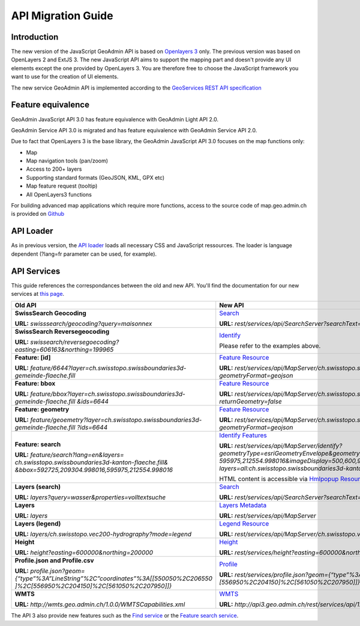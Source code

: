 .. raw:: html

  <head>
    <link href="../_static/custom.css" rel="stylesheet" type="text/css" />
  </head>

.. _api_migration:

API Migration Guide
============================

.. _api_intro_migration:

Introduction
------------

The new version of the JavaScript GeoAdmin API is based on `Openlayers 3 <http://ol3js.org/>`_ only. The previous version was based on OpenLayers 2 and ExtJS 3. The new JavaScript API aims to support the mapping part and doesn't provide any UI elements except the one provided by OpenLayers 3.
You are therefore free to choose the JavaScript framework you want to use for the creation of UI elements.

The new service GeoAdmin API is implemented according to the `GeoServices REST API specification <http://www.opengeospatial.org/standards/requests/89>`_

.. _api_features_migration:

Feature equivalence
-------------------

GeoAdmin JavaScript API 3.0 has feature equivalence with GeoAdmin Light API 2.0.

GeoAdmin Service API 3.0 is migrated and has feature equivalence with GeoAdmin Service API 2.0.

Due to fact that OpenLayers 3 is the base library, the GeoAdmin JavaScript API 3.0 focuses on the map functions only:

- Map 
- Map navigation tools (pan/zoom) 
- Access to 200+ layers 
- Supporting standard formats (GeoJSON, KML, GPX etc) 
- Map feature request (tooltip) 
- All OpenLayers3 functions 

For building advanced map applications which require more functions, access to the source code of map.geo.admin.ch is provided on `Github <https://github.com/geoadmin/mf-geoadmin3>`_

.. _api_loader_migration:

API Loader
----------

As in previous version, the `API loader <http://api3.geo.admin.ch/loader.js>`_ loads all necessary CSS and JavaScript ressources. The loader is language dependent (?lang=fr parameter can be used, for example).

.. _api_services_migration:

API Services
------------

This guide references the correspondances between the old and new API. You'll find the documentation for our new services at `this page <../../services/sdiservices.html>`_.

+-----------------------------------------------------------------------------------------+-------------------------------------------------------------------------------------------------------------------+
| **Old API**                                                                             | **New API**                                                                                                       |
+=========================================================================================+===================================================================================================================+
| **SwissSearch Geocoding**                                                               | `Search <../../services/sdiservices.html#search>`_                                                                |  
|                                                                                         |                                                                                                                   |
| **URL:** *swisssearch/geocoding?query=maisonnex*                                        | **URL:** *rest/services/api/SearchServer?searchText=maisonnex&type=locations*                                     |
+-----------------------------------------------------------------------------------------+-------------------------------------------------------------------------------------------------------------------+
| **SwissSearch Reversegeocoding**                                                        | `Identify <../../services/sdiservices.html#examples-of-reverse-geocoding>`_                                       |
|                                                                                         |                                                                                                                   |
| **URL:** *swissearch/reversegoecoding?easting=606163&northing=199965*                   | Please refer to the examples above.                                                                               |
+-----------------------------------------------------------------------------------------+-------------------------------------------------------------------------------------------------------------------+
| **Feature: [id]**                                                                       | `Feature Resource <../../services/sdiservices.html#feature-resource>`_                                            |
|                                                                                         |                                                                                                                   |
| **URL:** *feature/6644?layer=ch.swisstopo.swissboundaries3d-gemeinde-flaeche.fill*      | **URL:** *rest/services/api/MapServer/ch.swisstopo.swissboundaries3d-gemeinde-flaeche.fill/6644*                  |
|                                                                                         | *?geometryFormat=geojson*                                                                                         |
+-----------------------------------------------------------------------------------------+-------------------------------------------------------------------------------------------------------------------+
| **Feature: bbox**                                                                       | `Feature Resource <../../services/sdiservices.html#feature-resource>`_                                            |
|                                                                                         |                                                                                                                   |
| **URL:** *feature/bbox?layer=ch.swisstopo.swissboundaries3d-gemeinde-flaeche.fill*      | **URL:** *rest/services/api/MapServer/ch.swisstopo.swissboundaries3d-gemeinde-flaeche.fill/6644*                  | 
| *&ids=6644*                                                                             | *?returnGeometry=false*                                                                                           |
+-----------------------------------------------------------------------------------------+-------------------------------------------------------------------------------------------------------------------+    
| **Feature: geometry**                                                                   | `Feature Resource <../../services/sdiservices.html#feature-resource>`_                                            |
|                                                                                         |                                                                                                                   |
| **URL:** *feature/geoemetry?layer=ch.swisstopo.swissboundaries3d-gemeinde-flaeche.fill* | **URL:** *rest/services/api/MapServer/ch.swisstopo.swissboundaries3d-gemeinde-flaeche.fill/6644*                  |
| *?ids=6644*                                                                             | *?geometryFormat=geojson*                                                                                         |
+-----------------------------------------------------------------------------------------+-------------------------------------------------------------------------------------------------------------------+
| **Feature: search**                                                                     | `Identify Features <../../services/sdiservices.html#identify-description>`_                                       |
|                                                                                         |                                                                                                                   |
| **URL:** *feature/search?lang=en&layers=*                                               | **URL:** *rest/services/api/MapServer/identify?geometryType=esriGeometryEnvelope&geometry=592725,209304.998016,*  |
| *ch.swisstopo.swissboundaries3d-kanton-flaeche.fill&*                                   | *595975,212554.998016&imageDisplay=500,600,96&mapExtent=548945.5,147956,549402,148103.5&tolerance=5&*             |
| *&bbox=592725,209304.998016,595975,212554.998016*                                       | *layers=all:ch.swisstopo.swissboundaries3d-kanton-flaeche.fill*                                                   |
|                                                                                         |                                                                                                                   |
|                                                                                         | HTML content is accessible via `Hmlpopup Resource <../../services/sdiservices.html#htmlpopup-resource>`_          |
+-----------------------------------------------------------------------------------------+-------------------------------------------------------------------------------------------------------------------+
| **Layers (search)**                                                                     | `Search <../../services/sdiservices.html#search>`_                                                                |
|                                                                                         |                                                                                                                   |
| **URL:** *layers?query=wasser&properties=volltextsuche*                                 | **URL:** *rest/services/api/SearchServer?searchText=wasser&type=layers*                                           |
+-----------------------------------------------------------------------------------------+-------------------------------------------------------------------------------------------------------------------+
| **Layers**                                                                              | `Layers Metadata <../../services/sdiservices.html>`_                                                              |
|                                                                                         |                                                                                                                   |
| **URL:** *layers*                                                                       | **URL:** *rest/services/api/MapServer*                                                                            |
+-----------------------------------------------------------------------------------------+-------------------------------------------------------------------------------------------------------------------+
| **Layers (legend)**                                                                     | `Legend Resource <../../services/sdiservices.html#legend-resource>`_                                              |
|                                                                                         |                                                                                                                   |
| **URL:** *layers/ch.swisstopo.vec200-hydrography?mode=legend*                           | **URL:** *rest/services/api/MapServer/ch.swisstopo.vec200-hydrography/legend*                                     |
+-----------------------------------------------------------------------------------------+-------------------------------------------------------------------------------------------------------------------+
| **Height**                                                                              | `Height <../../services/sdiservices.html#height>`_                                                                |
|                                                                                         |                                                                                                                   |
| **URL:** *height?easting=600000&northing=200000*                                        | **URL:** *rest/services/height?easting=600000&northing=200000*                                                    |
+-----------------------------------------------------------------------------------------+-------------------------------------------------------------------------------------------------------------------+
| **Profile.json and Profile.csv**                                                        | `Profile <../../services/sdiservices.html#profile>`_                                                              |
|                                                                                         |                                                                                                                   |
| **URL:** *profile.json?geom={“type”%3A”LineString”%2C”coordinates”%3A[[550050%2C206550* | **URL:** *rest/services/profile.json?geom={“type”%3A”LineString”%2C”coordinates”%3A[[550050%2C206550]%2C*         |
| *]%2C[556950%2C204150]%2C[561050%2C207950]]}*                                           | *[556950%2C204150]%2C[561050%2C207950]]}*                                                                         |
+-----------------------------------------------------------------------------------------+-------------------------------------------------------------------------------------------------------------------+
| **WMTS**                                                                                | `WMTS <../../services/sdiservices.html#wmts>`_                                                                    |
|                                                                                         |                                                                                                                   |
| **URL:** *http://wmts.geo.admin.ch/1.0.0/WMTSCapabilities.xml*                          | **URL:** *http://api3.geo.admin.ch/rest/services/api/1.0.0/WMTSCapabilities.xml*                                  |
+-----------------------------------------------------------------------------------------+-------------------------------------------------------------------------------------------------------------------+

The API 3 also provide new features such as the `Find service <../../services/sdiservices.html#find>`_ or the `Feature search service <../../services/sdiservices.html#description>`_.
